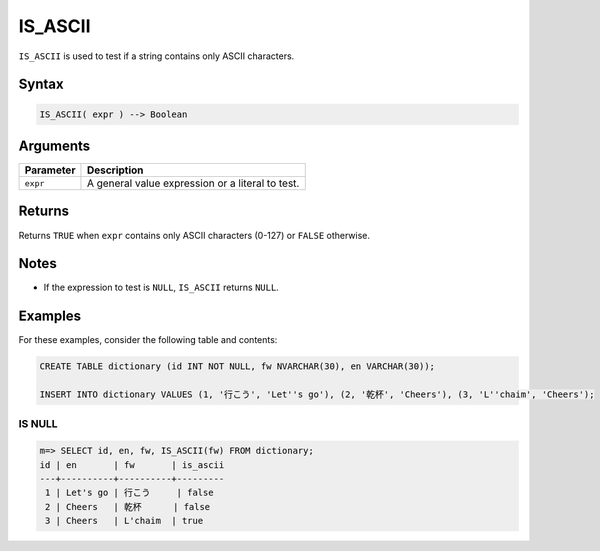 .. _is_ascii:

**************************
IS_ASCII
**************************

``IS_ASCII`` is used to test if a string contains only ASCII characters.

Syntax
==========

.. code-block:: postgres

   IS_ASCII( expr ) --> Boolean
   


Arguments
============

.. list-table:: 
   :widths: auto
   :header-rows: 1
   
   * - Parameter
     - Description
   * - ``expr``
     - A general value expression or a literal to test.


Returns
============

Returns ``TRUE`` when ``expr`` contains only ASCII characters (0-127) or ``FALSE`` otherwise.

Notes
========

* If the expression to test is ``NULL``, ``IS_ASCII`` returns ``NULL``.

Examples
===========

For these examples, consider the following table and contents:

.. code-block:: postgres
   
   CREATE TABLE dictionary (id INT NOT NULL, fw NVARCHAR(30), en VARCHAR(30));
   
   INSERT INTO dictionary VALUES (1, '行こう', 'Let''s go'), (2, '乾杯', 'Cheers'), (3, 'L''chaim', 'Cheers');

IS NULL
-----------

.. code-block:: psql

   m=> SELECT id, en, fw, IS_ASCII(fw) FROM dictionary;
   id | en       | fw       | is_ascii
   ---+----------+----------+---------
    1 | Let's go | 行こう     | false   
    2 | Cheers   | 乾杯      | false   
    3 | Cheers   | L'chaim  | true    


